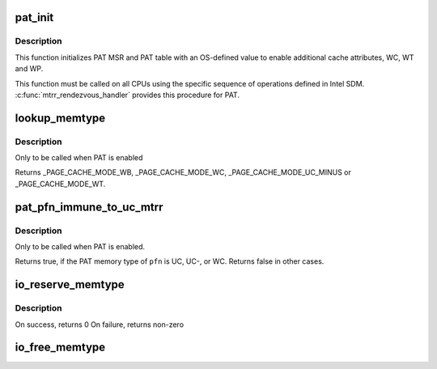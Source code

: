 .. -*- coding: utf-8; mode: rst -*-
.. src-file: arch/x86/mm/pat.c

.. _`pat_init`:

pat_init
========

.. c:function:: void pat_init( void)

    Initialize PAT MSR and PAT table

    :param  void:
        no arguments

.. _`pat_init.description`:

Description
-----------

This function initializes PAT MSR and PAT table with an OS-defined value
to enable additional cache attributes, WC, WT and WP.

This function must be called on all CPUs using the specific sequence of
operations defined in Intel SDM. \ :c:func:`mtrr_rendezvous_handler`\  provides this
procedure for PAT.

.. _`lookup_memtype`:

lookup_memtype
==============

.. c:function:: enum page_cache_mode lookup_memtype(u64 paddr)

    Looksup the memory type for a physical address

    :param u64 paddr:
        physical address of which memory type needs to be looked up

.. _`lookup_memtype.description`:

Description
-----------

Only to be called when PAT is enabled

Returns \_PAGE_CACHE_MODE_WB, \_PAGE_CACHE_MODE_WC, \_PAGE_CACHE_MODE_UC_MINUS
or \_PAGE_CACHE_MODE_WT.

.. _`pat_pfn_immune_to_uc_mtrr`:

pat_pfn_immune_to_uc_mtrr
=========================

.. c:function:: bool pat_pfn_immune_to_uc_mtrr(unsigned long pfn)

    Check whether the PAT memory type of \ ``pfn``\  cannot be overridden by UC MTRR memory type.

    :param unsigned long pfn:
        *undescribed*

.. _`pat_pfn_immune_to_uc_mtrr.description`:

Description
-----------

Only to be called when PAT is enabled.

Returns true, if the PAT memory type of \ ``pfn``\  is UC, UC-, or WC.
Returns false in other cases.

.. _`io_reserve_memtype`:

io_reserve_memtype
==================

.. c:function:: int io_reserve_memtype(resource_size_t start, resource_size_t end, enum page_cache_mode *type)

    Request a memory type mapping for a region of memory

    :param resource_size_t start:
        start (physical address) of the region

    :param resource_size_t end:
        end (physical address) of the region

    :param enum page_cache_mode \*type:
        A pointer to memtype, with requested type. On success, requested
        or any other compatible type that was available for the region is returned

.. _`io_reserve_memtype.description`:

Description
-----------

On success, returns 0
On failure, returns non-zero

.. _`io_free_memtype`:

io_free_memtype
===============

.. c:function:: void io_free_memtype(resource_size_t start, resource_size_t end)

    Release a memory type mapping for a region of memory

    :param resource_size_t start:
        start (physical address) of the region

    :param resource_size_t end:
        end (physical address) of the region

.. This file was automatic generated / don't edit.

